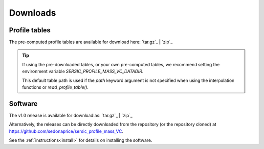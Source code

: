 .. _downloads:
.. highlight:: shell

=========
Downloads
=========


Profile tables
==============

The pre-computed profile tables are available for download here: `tar.gz`_ | `zip`_

.. _tar.gz: https://sedonaprice.github.io/sersic_profile_mass_VC/_static/tables/sersic_profile_mass_VC_tables.tar.gz
.. _zip: https://sedonaprice.github.io/sersic_profile_mass_VC/_static/tables/sersic_profile_mass_VC_tables.zip


.. tip::
    If using the pre-downloaded tables, or your own pre-computed tables,
    we recommend setting the environment variable `SERSIC_PROFILE_MASS_VC_DATADIR`.

    This default table path is used if the `path` keyword argument is not specified when
    using the interpolation functions or `read_profile_table()`.


Software
========

The v1.0 release is available for download as: `tar.gz`_ | `zip`_

.. _tar.gz: https://github.com/sedonaprice/sersic_profile_mass_VC/archive/refs/tags/v1.0.tar.gz
.. _zip: https://github.com/sedonaprice/sersic_profile_mass_VC/archive/refs/tags/v1.0.zip

Alternatively, the releases can be directly downloaded from the repository
(or the repository cloned) at `https://github.com/sedonaprice/sersic_profile_mass_VC`_.

.. _https://github.com/sedonaprice/sersic_profile_mass_VC: https://github.com/sedonaprice/sersic_profile_mass_VC

See the :ref:`instructions<install>` for details on installing the software.
